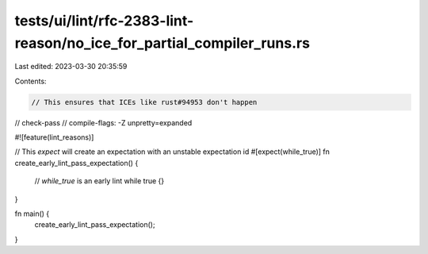 tests/ui/lint/rfc-2383-lint-reason/no_ice_for_partial_compiler_runs.rs
======================================================================

Last edited: 2023-03-30 20:35:59

Contents:

.. code-block:: rs

    // This ensures that ICEs like rust#94953 don't happen
// check-pass
// compile-flags: -Z unpretty=expanded

#![feature(lint_reasons)]

// This `expect` will create an expectation with an unstable expectation id
#[expect(while_true)]
fn create_early_lint_pass_expectation() {
    // `while_true` is an early lint
    while true {}
}

fn main() {
    create_early_lint_pass_expectation();
}


